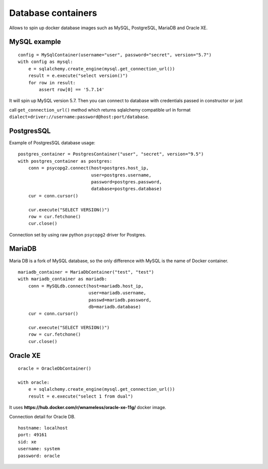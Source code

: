 Database containers
===================

Allows to spin up docker database images such as MySQL, PostgreSQL, MariaDB and Oracle XE.

MySQL example
-------------

::

    config = MySqlContainer(username="user", password="secret", version="5.7")
    with config as mysql:
        e = sqlalchemy.create_engine(mysql.get_connection_url())
        result = e.execute("select version()")
        for row in result:
            assert row[0] == '5.7.14'

It will spin up MySQL version 5.7. Then you can connect to database with credentials passed in constructor or just

call ``get_connection_url()`` method which returns sqlalchemy compatible url in format ``dialect+driver://username:password@host:port/database``.

PostgresSQL
-----------

Example of PostgresSQL database usage:

::

    postgres_container = PostgresContainer("user", "secret", version="9.5")
    with postgres_container as postgres:
        conn = psycopg2.connect(host=postgres.host_ip,
                                user=postgres.username,
                                password=postgres.password,
                                database=postgres.database)
        cur = conn.cursor()

        cur.execute("SELECT VERSION()")
        row = cur.fetchone()
        cur.close()

Connection set by using raw python ``psycopg2`` driver for Postgres.

MariaDB
-------

Maria DB is a fork of MySQL database, so the only difference with MySQL is the name of Docker container.

::

    mariadb_container = MariaDbContainer("test", "test")
    with mariadb_container as mariadb:
        conn = MySQLdb.connect(host=mariadb.host_ip,
                               user=mariadb.username,
                               passwd=mariadb.password,
                               db=mariadb.database)
        cur = conn.cursor()

        cur.execute("SELECT VERSION()")
        row = cur.fetchone()
        cur.close()

Oracle XE
---------

::

    oracle = OracleDbContainer()

    with oracle:
        e = sqlalchemy.create_engine(mysql.get_connection_url())
        result = e.execute("select 1 from dual")

It uses **https://hub.docker.com/r/wnameless/oracle-xe-11g/** docker image.

Connection detail for Oracle DB.

::

    hostname: localhost
    port: 49161
    sid: xe
    username: system
    password: oracle
